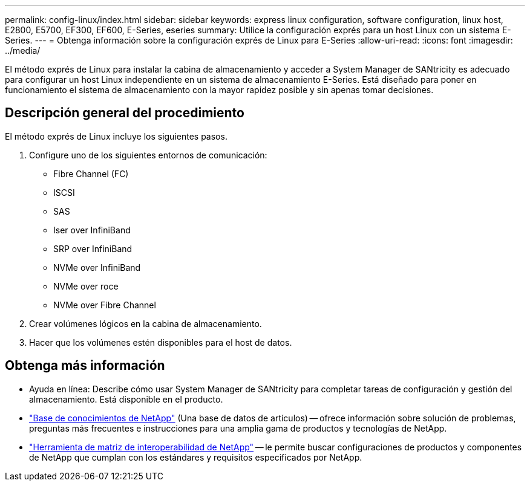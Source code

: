 ---
permalink: config-linux/index.html 
sidebar: sidebar 
keywords: express linux configuration, software configuration, linux host, E2800, E5700, EF300, EF600, E-Series, eseries 
summary: Utilice la configuración exprés para un host Linux con un sistema E-Series. 
---
= Obtenga información sobre la configuración exprés de Linux para E-Series
:allow-uri-read: 
:icons: font
:imagesdir: ../media/


[role="lead"]
El método exprés de Linux para instalar la cabina de almacenamiento y acceder a System Manager de SANtricity es adecuado para configurar un host Linux independiente en un sistema de almacenamiento E-Series. Está diseñado para poner en funcionamiento el sistema de almacenamiento con la mayor rapidez posible y sin apenas tomar decisiones.



== Descripción general del procedimiento

El método exprés de Linux incluye los siguientes pasos.

. Configure uno de los siguientes entornos de comunicación:
+
** Fibre Channel (FC)
** ISCSI
** SAS
** Iser over InfiniBand
** SRP over InfiniBand
** NVMe over InfiniBand
** NVMe over roce
** NVMe over Fibre Channel


. Crear volúmenes lógicos en la cabina de almacenamiento.
. Hacer que los volúmenes estén disponibles para el host de datos.




== Obtenga más información

* Ayuda en línea: Describe cómo usar System Manager de SANtricity para completar tareas de configuración y gestión del almacenamiento. Está disponible en el producto.
* https://kb.netapp.com/["Base de conocimientos de NetApp"^] (Una base de datos de artículos) -- ofrece información sobre solución de problemas, preguntas más frecuentes e instrucciones para una amplia gama de productos y tecnologías de NetApp.
* http://mysupport.netapp.com/matrix["Herramienta de matriz de interoperabilidad de NetApp"^] -- le permite buscar configuraciones de productos y componentes de NetApp que cumplan con los estándares y requisitos especificados por NetApp.

